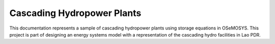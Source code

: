 Cascading Hydropower Plants
------------------------------------

This documentation represents a sample of cascading hydropower plants using storage equations in OSeMOSYS. This project is part of designing an energy systems model with a representation of the cascading hydro facilities in Lao PDR.
